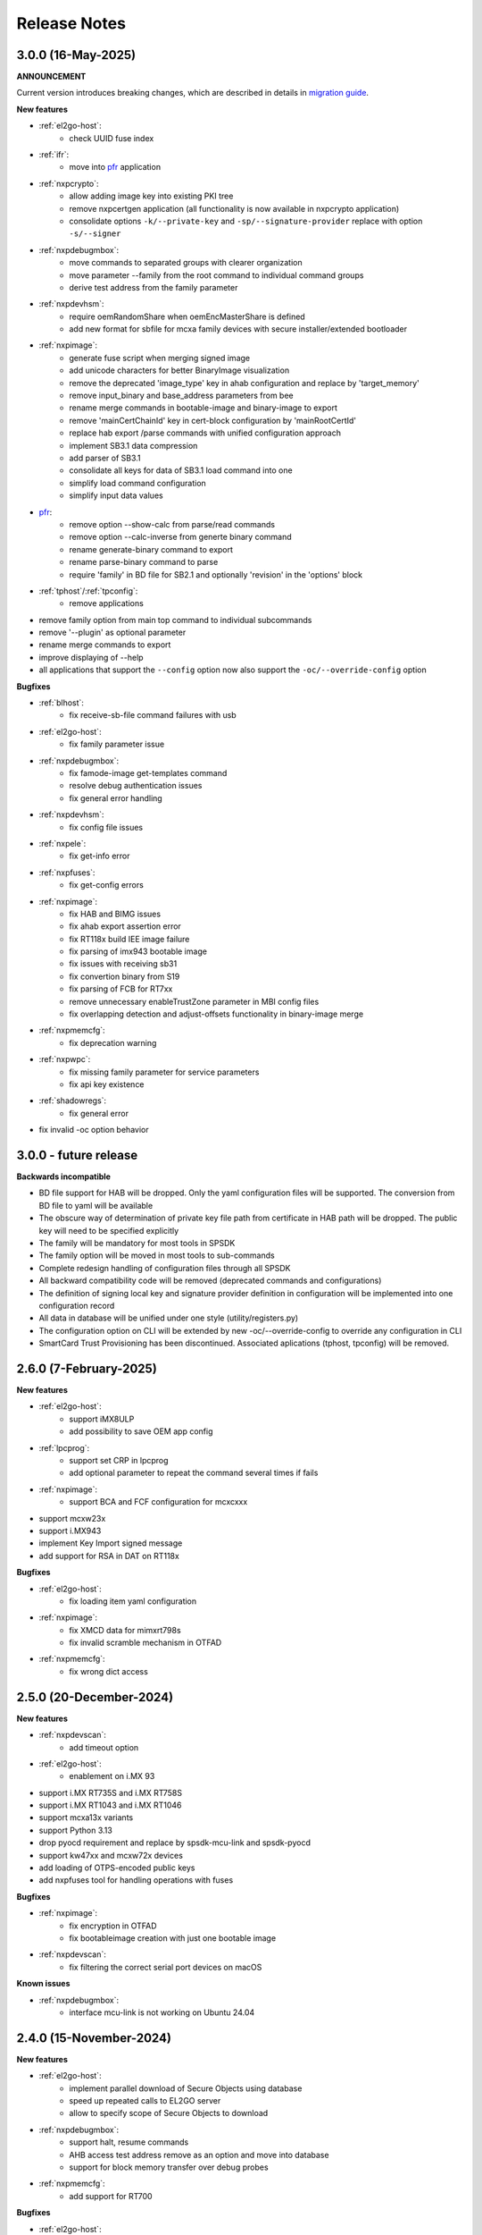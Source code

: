 .. NXP location

.. _LIBUSBSIO_link: https://www.nxp.com/design/software/development-software/library-for-windows-macos-and-ubuntu-linux:LIBUSBSIO?tid=vanLIBUSBSIO
.. _crypto: api/crypto.html
.. _usb_device_identification: usage/usb.html
.. _pfr: apps/pfr.html
.. _migration guide: migration_guide.html

=============
Release Notes
=============

--------------------
3.0.0 (16-May-2025)
--------------------

**ANNOUNCEMENT**

Current version introduces breaking changes, which are described in details in `migration guide`_.

**New features**

* :ref:`el2go-host`:
    - check UUID fuse index
* :ref:`ifr`:
    - move into `pfr`_ application
* :ref:`nxpcrypto`:
    - allow adding image key into existing PKI tree
    - remove nxpcertgen application (all functionality is now available in nxpcrypto application)
    - consolidate options ``-k/--private-key`` and ``-sp/--signature-provider`` replace with option ``-s/--signer``
* :ref:`nxpdebugmbox`:
    - move commands to separated groups with clearer organization
    - move parameter --family from the root command to individual command groups
    - derive test address from the family parameter
* :ref:`nxpdevhsm`:
    - require oemRandomShare when oemEncMasterShare is defined
    - add new format for sbfile for mcxa family devices with secure installer/extended bootloader
* :ref:`nxpimage`:
    - generate fuse script when merging signed image
    - add unicode characters for better BinaryImage visualization
    - remove the deprecated 'image_type' key in ahab configuration and replace by 'target_memory'
    - remove input_binary and base_address parameters from bee
    - rename merge commands in bootable-image and binary-image to export
    - remove 'mainCertChainId' key in cert-block configuration by 'mainRootCertId'
    - replace hab export /parse commands with unified configuration approach
    - implement SB3.1 data compression
    - add parser of SB3.1 
    - consolidate all keys for data of SB3.1 load command into one
    - simplify load command configuration
    - simplify input data values
* `pfr`_:
    - remove option --show-calc from parse/read commands
    - remove option --calc-inverse from generte binary command
    - rename generate-binary command to export
    - rename parse-binary command to parse
    - require 'family' in BD file for SB2.1 and optionally 'revision' in the 'options' block
* :ref:`tphost`/:ref:`tpconfig`:
    - remove applications
* remove family option from main top command to individual subcommands
* remove '--plugin' as optional parameter 
* rename merge commands to export
* improve displaying of --help 
* all applications that support the ``--config`` option now also support the ``-oc/--override-config`` option

**Bugfixes**

* :ref:`blhost`: 
    - fix receive-sb-file command failures with usb
* :ref:`el2go-host`:
    - fix family parameter issue
* :ref:`nxpdebugmbox`:
    - fix famode-image get-templates command
    - resolve debug authentication issues
    - fix general error handling
* :ref:`nxpdevhsm`:
    - fix config file issues
* :ref:`nxpele`:
    - fix get-info error
* :ref:`nxpfuses`:
    - fix get-config errors
* :ref:`nxpimage`:
    - fix HAB and BIMG issues
    - fix ahab export assertion error
    - fix RT118x build IEE image failure
    - fix parsing of imx943 bootable image
    - fix issues with receiving sb31
    - fix convertion binary from S19
    - fix parsing of FCB for RT7xx
    - remove unnecessary enableTrustZone parameter in MBI config files
    - fix overlapping detection and adjust-offsets functionality in binary-image merge
* :ref:`nxpmemcfg`:
    - fix deprecation warning
* :ref:`nxpwpc`:
    - fix missing family parameter for service parameters
    - fix api key existence
* :ref:`shadowregs`:
    - fix general error 
* fix invalid -oc option behavior

------------------------
3.0.0 - future release
------------------------

**Backwards incompatible**

* BD file support for HAB will be dropped. Only the yaml configuration files will be supported. The conversion from BD file to yaml will be available
* The obscure way of determination of private key file path from certificate in HAB path will be dropped. The public key will need to be specified explicitly
* The family will be mandatory for most tools in SPSDK
* The family option will be moved in most tools to sub-commands
* Complete redesign handling of configuration files through all SPSDK
* All backward compatibility code will be removed (deprecated commands and configurations)
* The definition of signing local key and signature provider definition in configuration will be implemented into one configuration record
* All data in database will be unified under one style (utility/registers.py)
* The configuration option on CLI will be extended by new -oc/--override-config to override any configuration in CLI
* SmartCard Trust Provisioning has been discontinued. Associated aplications (tphost, tpconfig) will be removed.

------------------------
2.6.0 (7-February-2025)
------------------------

**New features**

* :ref:`el2go-host`:
    - support iMX8ULP
    - add possibility to save OEM app config
* :ref:`lpcprog`:
    - support set CRP in lpcprog
    - add optional parameter to repeat the command several times if fails
* :ref:`nxpimage`:
    - support BCA and FCF configuration for mcxcxxx
* support mcxw23x
* support i.MX943
* implement Key Import signed message
* add support for RSA in DAT on RT118x

**Bugfixes**

* :ref:`el2go-host`:
    - fix loading item yaml configuration
* :ref:`nxpimage`:
    - fix XMCD data for mimxrt798s
    - fix invalid scramble mechanism in OTFAD
* :ref:`nxpmemcfg`:
    - fix wrong dict access

------------------------
2.5.0 (20-December-2024)
------------------------

**New features**

* :ref:`nxpdevscan`:
    - add timeout option
* :ref:`el2go-host`:
    - enablement on i.MX 93
* support i.MX RT735S and i.MX RT758S
* support i.MX RT1043 and i.MX RT1046
* support mcxa13x variants
* support Python 3.13
* drop pyocd requirement and replace by spsdk-mcu-link and spsdk-pyocd
* support kw47xx and mcxw72x devices
* add loading of OTPS-encoded public keys
* add nxpfuses tool for handling operations with fuses

**Bugfixes**

* :ref:`nxpimage`:
    - fix encryption in OTFAD
    - fix bootableimage creation with just one bootable image
* :ref:`nxpdevscan`:
    - fix filtering the correct serial port devices on macOS

**Known issues**

* :ref:`nxpdebugmbox`:
    - interface mcu-link is not working on Ubuntu 24.04

------------------------
2.4.0 (15-November-2024)
------------------------

**New features**

* :ref:`el2go-host`:
    - implement parallel download of Secure Objects using database
    - speed up repeated calls to EL2GO server
    - allow to specify scope of Secure Objects to download
* :ref:`nxpdebugmbox`:
    - support halt, resume commands
    - AHB access test address remove as an option and move into database
    - support for block memory transfer over debug probes
* :ref:`nxpmemcfg`:
    - add support for RT700

**Bugfixes**

* :ref:`el2go-host`:
    - fix memory buffer used for data exchange for KW45
* :ref:`nxpimage`:
    - allow to parse AHAB image with empty image hash for rt118x

------------------------
2.3.0 (11-October-2024)
------------------------

**ANNOUNCEMENT**

Current version introduces breaking changes, which are described in details in `migration guide`_.

**New features**

* :ref:`blhost`:
    - support nIRQ pin feature
* :ref:`el2go-host`:
    - unify subcommands for RW61x
    - add get-otp-binary command
    - add UUID harvesting
    - add default handler to unknown errors while assigning device to a group
    - add checker for max amount of Secure Objects and their size
    - add Remote Database for Secure Objects for Azurewave
    - add close_device to blhost; display response of RW TPFW responses
    - implement database storage for UUIDs harvesting
    - erase CMPA in EdgeLock2GO indirect flow
* :ref:`lpcprog`:
    - add programmer for LPC8xx parts
* :ref:`nxpcrypto`:
    - add subcommand for creating PKI tree
* :ref:`nxpdebugmbox`:
    - support for MX95 revision A0/A1/B0 (PQC support)
* :ref:`nxpdevhsm`:
    - add execute command for mcxn9xx
    - allow SB files without loading the wrapped CUST_MK_SK
    - implement oem duk certificate provisioning
* :ref:`nxpdice`:
    - add nxpdice application
* :ref:`nxpele`:
    - support nxpele over fastboot
* :ref:`nxpimage`:
    - support AHAB version 2
    - add verificator to bootable image
    - support linux image in bootable image
    - add ahab sign command for signing existing AHAB images
* :ref:`nxpmemcfg`:
    - add blhost-script option for exporting configuration for secure address
* :ref:`nxpuuu`:
    - new tool based on the UUU (Universal Update Utility), add capability to deploy images to i.MX MPU targets
* :ref:`nxpwpc`:
    - add special handler when pre-CSR are are empty
* :ref:`tphost`/:ref:`tpconfig`:
    - implement lightweight Chain-of-Trust checker for DevCert located in the device
* support MCXC series (blhost)
* support RT7xx
* support MCXN23x, MCXN9xx, KW45xx EL2Go
* support MCXW71 and its variants

**Bugfixes**

* :ref:`el2go-host`:
    - fix general error when database has no blob
    - fix revision in configuration
* :ref:`nxpdebugmbox`:
    - fix get-crp command for mcxa series
    - fix template for famode-image
    - fix dat for RT1180
    - fix template for RT1180
* :ref:`nxpele`:
    - fix get-info details
* :ref:`nxpimage`:
    - fix flag in AHAB
    - fix plain MBI for NHS52sxx
    - fix trustzone for NHS52Sxx
    - remove header form XMCD segment
* `pfr`_:
    - fix erase-cmpa for mcxa series
* :ref:`shadowregs`:
    - fix fuses-script
    - fix loading shadow registers on RW61x

---------------------
2.2.1 (26-July-2024)
---------------------

**Bugfixes**

* :ref:`ifr`:
    - fix read command
* :ref:`nxpimage`:
    - fix parsing bootable image without specified memory type
    - fix plain mbi for NHS52sxx
* :ref:`nxpwpc`:
    - fix unavailable item

--------------------
2.2.0 (7-June-2024)
--------------------

**ANNOUNCEMENT**

Current version introduces breaking changes, which are described in details in `migration guide`_.

**New features**

* :ref:`blhost`:
    - add can interface
* :ref:`el2go-host`:
    - support for mwct2x12, mwct2xd2
* :ref:`ifr`:
    - add option to configure sector 2
* :ref:`nxpdebugmbox`:
    - add family and revision info into DAC config file
* :ref:`nxpdevhsm`:
    - commands limited based on specific devices capabilities
* :ref:`nxpele`:
    - add fuses script
* :ref:`nxpimage`:
    - add support for RAW image
    - add re-sign subcommand to ahab
    - support parsing FCB block with swapped bytes
    - support MBI CRC for mwct2x12, mwct2xd2, mc56f818xx, mc56f817xx
    - support BinaryImage in MBI export
    - support i.MX 95 unsigned build image
* :ref:`nxpwpc`:
    - add correlation-id into REST request
* drop support for Python 3.8
* support NHS52Sxx, mcxw71xx
* support RW61x EL2Go
* P&E Micro and J-Link as separate plugins
* all options in sub-commands case-insensitive

**Bugfixes**

* :ref:`nxpdebugmbox`:
    - fix debug authentication on NHS52Sxx
    - fix generation of DC config file
    - fix dac response length on kw45xx
* :ref:`nxpele`:
    - fix timeout
    - fix verify image for i.mx93
    - fix failure in communication with uboot
* :ref:`nxpimage`:
    - fix signed-msg incorrect signature
    - fix wrong offset in FCB
    - fix xmcd generation
    - fix mbi export
    - fix ahab with invalid SRK
    - fix bootable-image for RW61x
    - fix mbi config for kw45xx
    - fix bootable-image with dynamic offset segments
    - fix inconsistent core ID in parser and export
* `pfr`_:
    - fix generate-binary argument position
    - fix generating cmpa template for mcxa1xx
    - fix default cmpa page for mcxa1xx
* :ref:`shadowregs`:
    - fix shadow registers on RW61x
    - fix loadconfig command

----------------------
2.1.1 (27-March-2024)
----------------------

**New features**

* :ref:`nxpcrypto`:
    - add RSA-PSS support
* :ref:`nxpdevhsm`:
    - support external devhsm provisioning

**Bugfixes**

* :ref:`dk6prog`:
    - fix DK6 operations
* :ref:`nxpdevhsm`:
    - fix buffer address MC56
* :ref:`nxpele`:
    - fix write fuse
* :ref:`nxpimage`:
    - add advanced params setting to configurations (padding, keys, timestamp, etc.)
    - fix manifest hash digest KW45/K32W1

------------------------
2.1.0 (2-February-2024)
------------------------

**New features**

* :ref:`nxpcrypto`:
    - add signing commands (create, verify)
* :ref:`nxpdebugmbox`:
    - add subcommands for Fault Analysis Mode (export, parse, get-templates)
    - add printing the result of auth command
    - add dedicated plugin system
* :ref:`nxpele`:
    - U-BOOT interface
    - add commit command
    - add commands related to release-container
* :ref:`nxpimage`:
    - enable IEE encryption for RT1180
    - add key exchange signed message
    - add signature provider for RT1xxx
* support mcxn23x
* deployment of new database
* EL2GO mockup for S32K WPC
* introduce memory configuration tool

**Bugfixes**

* :ref:`nxpele`:
    - fix get-trng state command
* :ref:`nxpimage`:
    - fix cmpa template
    - fix parsing ahab image for i.MX95
    - fix xmcd export command
    - fix certificate block as binary file
    - fix sb21 get-template command
* :ref:`nxpmemcfg`:
    - fix export command
* `pfr`_:
    - fix pfr generate command
* :ref:`shadowregs`:
    - fix default family parameter

------------------------
2.0.1 (15-December-2023)
------------------------

**Bugfixes**

* :ref:`nxpele`:
    - remove temporary file
* :ref:`nxpdebugmbox`:
    - fix test memory AP address
* :ref:`nxpimage`:
    - fix detection of input file for FCB in bootable image
    - fix IEE encryption for RT1180
    - fix signed MBI for Anguilla Nano
    - fix SB21 export with yaml config
* :ref:`shadowregs`:
    - fix behavior of the RKTH registers
    - fix invalid names of CRC field in database
* fix setting a register value as raw value when loading from configuration

-----------------------
2.0.0 (13-October-2023)
-----------------------

**ANNOUNCEMENT**

Current version introduces breaking changes, which are described in details in `migration guide`_.

**New features**

* :ref:`blhost`:
    - dedicated plugin system
    - check of written data length in USB Interface
* :ref:`nxpcrypto`:
    - remove dependency on PyCryptodome
    - add rot command for calculating RoT hash
* :ref:`nxpimage`:
    - distinguish between fw version and image version
    - support YAML configuration for HAB
    - support build RT11xx image with ECC keys
    - support OSCCA
    - support AHAB NAND
    - implement HTTP Proxy Signature Provider
    - signature provider for OSCCA
    - add validation of signature in AHAB
    - support OTFAD for RT1010
    - export HAB from yaml config in bootable image
    - revision of offsets in AHAB container
    - command filter in SB 2.1 based on family
    - refactor memory types for mbi
    - add to AHAB key identifier for encrypted images
* `pfr`_/:ref:`ifr`:
    - remove devices subcommand
* :ref:`sdpshost`:
    - connection support for iMX91 and iMX95
* :ref:`shadowregs`:
    - unify endianness
* tool for converting JSON configuration into YAML with comments
* support mcxa1xx
* unify naming: RKTH/RKHT
* remove nxpkeygen and nxpcertgen apps, replaced by :ref:`nxpcrypto`
* remove elftosb app, replaced by :ref:`nxpcrypto`
* positional arguments replaced by options for all parameters with an exception to :ref:`blhost`, :ref:`sdphost` and :ref:`dk6prog`
* remove backward compatibility with command get-cfg-template, replaced fully with get-template(s)
* unify family name within all modules
* remove lpc55xx from family names

**Bugfixes**

* :ref:`blhost`:
    - fix error of SPI connection
* :ref:`nxpdevhsm`:
    - add missing sdio in generate command
* :ref:`nxpele`:
    - fix generate-keyblob IEE
    - fix issue with get-info command
* :ref:`nxpimage`:
    - fix certificate block in AHAB
    - fix signature in AHAB
    - fix some commands for SB21
    - fix non generated keys for AHAB parse
    - fix RAM images for LPC55Sxx
    - fix MBI signed for xip for MCXN9xx
    - fix sb21 export yaml errors
    - fix OTFAD with DUK
    - fix wrong core ID in parse for iMX93
    - fix binary certificate block for MBI
    - fix manifest for mcxn9xx
    - fix bootable image merge
    - fix in MBI configurations
    - fix missing parameters in MBI config in bootable-image parse
    - fix sb21 file generation without SBKEK
    - update list of supported MBI images for mcxn9xx

---------------------
1.11.0 (7-July-2023)
---------------------

**ANNOUNCEMENT**

Next version of spsdk (2.0) will introduce breaking changes:

* elftosb will be replaced by nxpimage
* nxpcertgen and nxpkeygen will be replaced by nxpcrypto
* select appropriate family will be done using: -f/--family parameter
* move towards options for all parameters with an exception to BLHost
* removal of crypto backends
* extend dedicated spsdk.crypto module - serve as the de-facto backend of SPSDK
* module level imports via init files

**New features**

* :ref:`nxpimage`:
    - enable signature providers for AHAB image and signed messages
    - add support for rt104x in bootable-image
* :ref:`tphost`/:ref:`tpconfig`:
    - add possibility to check TP_RESPONSE only with NXP_PROD raw binary key
* add support for mcxn9xx
* add API for FuseLockedStatus
* possibility to declare private keys with passphrase in signature provider config
* add checking of written data length in usb interface
* add support for dk6 tools

**Bugfixes**

* :ref:`nxpimage`:
* nxpimage:
    - fix offset on NAND memory in AHAB image
* fix plugin error for signature Provider for sb21

---------------------
1.10.2 (7-July-2023)
---------------------

**New features**

* :ref:`tphost`/:ref:`tpconfig`:
    - add support for LPC55S3x
* :ref:`nxpimage`:
    - add possibility to define multiple regions in OTFAD in one data blob

---------------------
1.10.1 (26-May-2023)
---------------------

**New features**

* :ref:`nxpimage`:
    - support encrypted image hab
    - support for RT11xx and RT10xx
    - improve OTFAD/IEE names generation
* add API to retrieve info about fuses

**Bugfixes**

* :ref:`nxpimage`:
    - fix XMCD load_from_config
    - fix IEE template
* fix circular dependency in signature provider import
* fix issue with loading keys as INT
* not enable logging when spsdk is used as a library

-----------------------
1.10.0 (5-April-2023)
-----------------------

**New features**

* :ref:`blhost`:
    - add new command: ele_message
* :ref:`nxpdebugmbox`:
    - add command: read UUID from device
    - update PyOCD to latest version to support MCU LINK FW v3, implementing CMSIS-DAP v2.1
* :ref:`nxpdevhsm`:
    - USER_PCK rename to CUST_MK_SK
* :ref:`nxpimage`:
    - add subcommand group for generate and parse certificate block
    - replace private key to signature provider in master boot image
    - OTFAD support for RT1170
* :ref:`ifr`:
    -  add commands read/write
* `pfr`_:
    - add CMPA erase command

**Bugfixes**

* :ref:`nxpdebugmbox`:
    - fix AP selection issue for PyOCD and PEMICRO
    - fix DAC verification when there is only 1 root key
* :ref:`nxpimage`:
    - fix MBI issue with HMAC
* :ref:`shadowregs`:
    - fix endianness for OTP MASTER KEY
* drop support for Python 3.7

-----------------------
1.9.1 (17-March-2023)
-----------------------

**New features**

* :ref:`nxpdevhsm`:
    - split reset option in nxpdevhsm into two; disable init reset by default

**Bugfixes**

* :ref:`nxpdebugmbox`:
    - fix Linux error on PyOCD
    - fix PyOCD and PEmicro connection for kw45xx and k32w1xx
* :ref:`nxpdevhsm`:
    - fix buffer base address for DevHSM operations
* :ref:`nxpimage`:
    - fix handling exception when the root cert index is wrong
* :ref:`tphost`/:ref:`tpconfig`:
    - Incorrect output in TP PG command in case of an failure

-------------------------
1.9.0 (30-January-2023)
-------------------------

**New features**

* :ref:`nxpdebugmbox`:
    - add check of root of trust hash in dat authentication
    - enable debug authentication protocol on RT1180
* :ref:`nxpdevhsm`:
    - reset target before and after DevHSM SB3 file creation
* :ref:`nxpimage`:
    - XMCD support
    - signed messages support for RT1180
    - add bootable image for RT10xx, RT1180, RT1170, LPC55S3x
    - implement IEE encryption
    - support Memory ID for erase in sb21
    - support Memory ID for enable and load in sb21
    - implement JUMP and JUMP_SP commands in BD file  for SB2.1
    - enable encryption in AHAB container
* :ref:`tphost`/:ref:`tpconfig`:
    - create command for loading ProvFW
    - add command for retrieving TP_RESPONSE without models or smart card
    - smart card reader name hash identification
* debug authentication improvements
* unify memory access cross all debuggers
* replace json file with yml file for TZ
* support for k32w1xx, kw45xx
* improve format of debugging logger


**Bugfixes**

* :ref:`nxpdebugmbox`:
    - remove duplicated option --protocol for gendc command
* :ref:`nxpdevhsm`:
    - fix skipping commands from config file
* :ref:`nxpimage`:
    - fix non working 384/521 ECC keys for signature in AHAB container
    - fix CRC mode in external flash for lpc55s3x
    - failure on start due to boot_image hook definition
* `pfr`_:
    - command line parameter '-t' is duplicated
* :ref:`tphost`/:ref:`tpconfig`:
    - TPhost load-tpfw requires TP device definition
    - OEM ProvFW boot-check incorrectly fails with non-verbose flavor

**Known issues**

* :ref:`nxpdebugmbox`:
    - we do not support CMSIS-DAP version 2 (bulk pipes, https://arm-software.github.io/CMSIS_5/DAP/html/group__DAP__ConfigUSB__gr.html)
      This means sw debuggers such as MCU-Link v3 will not work (nxpdebugmbox will not detect the debugger probe)
      This issue will be resolved in next version of SPSDK

-------------------------
1.8.0 (21-October-2022)
-------------------------

**New features**

* :ref:`nxpimage`:
    - add support for BEE
    - enable OTFAD on RT1180
* `pfr`_:
    - move the functionality of pfrc tool into PFR tool
* :ref:`tphost`/:ref:`tpconfig`:
    - implement USB re-enumeration in TPHost after OEM ProvFW is started
    - create command for checking the Chain of Trust used in TP
    - investigate TP performance loss during device reset after TP is completed
    - add possibility to select TP SmartCard via card reader's name
* unify option for getting template across tools
* add API for parsing XMCD
* support cryptography >= 37.0.0
* support bincopy 17.14

**Bugfixes**

* :ref:`nxpdevscan`:
    - fix hanging up for serial communication
* :ref:`tphost`/:ref:`tpconfig`:
    - blhost_port should not be mandatory in TP target settings
    - fix disabling timeout in TP is ignored
* fix documentation regarding SB31 programFuses

-------------------------
1.7.1 (16-September-2022)
-------------------------

**New features**

* :ref:`nxpimage`:
    - add OTFAD support for RT5xx and RT6xx devices
* `pfr`_:
    - read command allows independent binary and yaml exports
* :ref:`shadowregs`:
    - new subcommand: fuses-script
* add OEM cert size check into TPConfig

**Bugfixes**

* :ref:`nxpdebugmbox`:
    - fix debug authentication for RT595
* :ref:`nxpimage`:
    - fix sb21 command line argument in documentation
* fix the use of pyyaml's load in tests (use safe_load())

--------------------
1.7.0 (29-July-2022)
--------------------

**New features**

* :ref:`nxpimage` application as replacement for elftosb
* :ref:`nxpcrypto` application for generating and verifying keys, certificates, hash digest, converting key's format
* trust provisioning applications (:ref:`tphost` and :ref:`tpconfig`)
* :ref:`blhost`:
    - support LifeCycleUpdate command for RT1180
    - add option to specify peripheral index of SPI/I2C for LIBUSBSIO
    - allow lowercase names in the filter for USB mboot devices
* :ref:`nxpdebugmbox`:
    - utility to read/write memory using debug probe
* :ref:`nxpimage`:
    - support of Master Boot Images
    - support AHAB container for RT1180
    - support of Secure Binary 2.1 / 3.1
    - support for TrustZone blocks
    - support for Bootable images for RTxxx devices
    - support for FCB block parsing and exporting for RTxxx and some RTxxxx devices
    - simply binary image support, like create, merge, extract and convert (S19,HEX,ELF and BIN format)
* `pfr`_:
    - load PFR configuration directly from chip using BLHOST
* :ref:`sdphost`:
    - support for SET_BAUDRATE command
    - support for iMX93
* drop support for Python 3.6
* pypemicro dependency update in order to cover latest bug fixes in this package
* libusbsio update to version 2.1.11
* unify debug options within applications
* add API to compute RKTH
* support LPC553x in elftosb/nxpimage
* support dual image boot on RT5xx and RT6xx
* replace click/sys.exit with raising an SPSDKAppError exception
* encryption of remapped images

**Bugfixes**

* :ref:`blhost`:
    - efuse_program_once returns failure message when using 'lock' option but still the fuse is burnt
    - fix in re-scanning LIBUSBSIO devices when target MCU is not connected
    - scan_usb() should return nxp devices
    - read memory command doesn't print read data when mem region is defined
* :ref:`elftosb`:
    - fix trustzone config template for rt5xx and rt6xx
    - fix MBI_PLainRamRTxxx image
    - fix CRC bootable image on RT685 EVK
    - fix image located in FLASH executed in RAM on RT6xx
    - fix burning fuses in BD file
* :ref:`nxpdebugmbox`:
    - fix in Jlink debugger probe initialization
    - fix get-crp command

---------------------
1.6.3 (1-April-2022)
---------------------

**New features**

* pypemicro dependency update in order to cover latest bug fixes in this package
* libusbsio update to version 2.1.11

**Bugfixes**

* fix in rescanning LIBUSBSIO devices when target MCU is not connected
* efuse_program_once returns failure message when using 'lock' option but still the fuse is burnt
* fix memory leaks in elftosb

---------------------
1.6.2 (11-March-2022)
---------------------

**New features**

* bump-up version of bincopy to <17.11
* add plain load image to build example bootable i.MX-RT image
* align docs requirements with project dependencies
* add stability notice to documentation
* speed-up application's start due to move of bincopy import

---------------------
1.6.1 (04-March-2022)
---------------------

**New features**

* :ref:`blhost`:
    - add parameter --no-verify for efuse-program-once
    - add possibility to select USBSIO bridge device via VID:PID, USB path, serial number
    - lower the timeout during MBoot's UART Ping command
    - improve type hints for scan_* functions for detecting devices
* :ref:`elftosb`:
    - dynamically generate config json schema per family
* :ref:`nxpdevscan`:
    - extend scan with device serial number information
    - list all connected USB or UART or SIO devices
    - update device's USB path (`usb_device_identification`_)
* :ref:`sdphost`:
    - improve type hints for scan_* functions for detecting SDP devices
* reduce number of findings from Pylint
* update JINJA2 requirement

**Bugfixes**

* :ref:`blhost`:
    - fix UART open operation for RT1176, RT1050 and LPC55S06 platforms (and probably others)
* :ref:`elftosb`:
    - fix preset data for lpc55s0x, lpc55s1x
* SPI communication failure (changed FRAME_START_NOT_READY to 0xFF for SPI)
* PYI files are not included in the distribution package

------------------------
1.6.0 (04-February-2022)
------------------------

**New features**

* :ref:`blhost`:

  * add experimental batch mode into blhost
  * support command get property 30
  * change output display for blhost get-property 8
  * provide the real exit code (status code) from BLHOST application
  * report progress of data transfer operations in blhost
  * performance boost in receive-sb-file

* :ref:`elftosb`:

  * validation inputs using jsonschemas
  * reorganize and improve elftosb
  * add support for more input file types
  * [RTxxx] HMAC_KEY is now accepted in binary form

* :ref:`nxpdebugmbox`:

  * move gendc into nxpdebugmbox

* `pfr`_:

  * unify CMPA/CFPA fields descriptions and bit-field values within XML registers data
  * implement CMPA data generator and parser

* improve documentation
* remove dependency on munch and construct modules
* add support for reserved bitfields in registers
* support multiple occurrence of certificate attributes for subject/issuer
* remove backward compatibility mode in Registers
* reorganize functions from misc.py
* add support for bumpversion

**Bugfixes**


* :ref:`blhost`:

  * generate-key-blob does not generate blob.bin on RT1176
  * parse_property_tag in blhost_helper converts incorrectly in some cases
  * different return code on Linux/Mac and Windows
  * USBSIO - fixed issue when busy signal on I2C was interpreted as data

* `crypto`_:

  * DER encoded certificates are loaded as PEM
  * fixed dependency on cryptography's internal keys
  * moved to fully typed versions of cryptography

* :ref:`elftosb`:

  * cannot build CRC image into ext flash for lpc55s3x
  * cannot generate signed image with <4 ROT keys
  * fixed some failing cases in regards of TZ
  * [rtxxx] missing plain for load-to-ram image
  * configuration validation failed in some cases

* :ref:`nxpdebugmbox`:

  * return code is 0 in case of fail
  * nxpdebugmbox fails on Linux

* :ref:`nxpdevhsm`:

  * generate ends with general error when no container is provided

* `pfr`_:

  * fix problem in registers class with another size of register than 32 bits

* pfrc:

  * displays false brick conditions
  * wrong validation of CMPA.CC_SOCU_PIN bits

----------------------
1.5.0 (07-August-2021)
----------------------

**New features**

* :ref:`nxpdevhsm` - new application added:

  * The nxpdevhsm is a tool to create initial provisioning SB3 file for LPC55S36 to provision device with SB KEK needed to validate in device all standard SB3 files.

* `LIBUSBSIO <LIBUSBSIO_link_>`__ integration as a replacement for HID_API module:

  * blhost - extend blhost by LPCUSBSIO interface

* :ref:`blhost` - following trust-provisioning  sub-commands added:

  * :ref:`oem_get_cust_cert_dice_puk` - creates the initial trust provisioning keys
  * :ref:`oem_gen_master_share` - creates shares for initial trust provisioning keys
  * :ref:`oem_set_master_share` - takes the entropy seed and the Encrypted OEM Master Share
  * :ref:`hsm_gen_key` - creates OEM common keys, including encryption keys and signing keys
  * :ref:`hsm_store_key` - stores known keys, and generate the corresponding key blob
  * :ref:`hsm_enc_blk` - encrypts the given SB3 data bloc
  * :ref:`hsm_enc_sign` - signs the given data

* :ref:`elftosb`:

  * support for SB 2.1 generation using BD file
  * LPC55S3x - add support for unsigned/plain images
  * SB2.1 - SHA256 digest of all sections included in signed SB2.1 header
  * add supported families listing into elftosb
  * implement chip family option as a click.Choice
  * allow loading certificates for MBI in PEM format

* :ref:`nxpcertgen`:

  * generate the template for yml configuration file containing the parameters for certificate
  * improve yml template description for nxpcertgen
  * add support for generating certificates in DER format

* :ref:`nxpkeygen`:

  * moved option -p from general space to gendc subcommand.
  * add new -k keygen subcommand option to specify key type to generate

* :ref:`nxpdebugmbox`:

  * refactor DebugCredential base class so that it will be possible to pass certificates in yml config file
  * check nxpdebugmbox on LPC55S3x

* `pfr`_: - update CMPA/CFPA registers XML data for LPC55S3x with CRR update

* SPSDK :ref:`Applications`:

  * spsdk applications show help message when no parameter on command line provided
  * improved help messages
  * support Ctrl+C in cmd applications

* replace functional asserts with raising a SPSDK-based exception
* replace all general exception with SPSDK-based exceptions

**Bugfixes**

* :ref:`nxpkeygen` - regenerates a key without --force
* :ref:`elftosb` - unclear error message: No such file or directory: 'None'
* `pfr`_: - duplicated error message: The silicon revision is not specified
* :ref:`nxpdebugmbox` - fix Retry of AP register reads after Chip reset
* :ref:`nxpdebugmbox` - add timeout to never ending loops in spin_read/write methods in Debug mailbox
* :ref:`blhost` - flash-erase-region command doesn't accept the memory_id argument in hex form
* :ref:`elftosb` - using kdkAccessRights = 0 in SB31 is throwing an error in KeyDerivator

--------------------
1.4.0 (25-June-2021)
--------------------

**New features**

* version flag added for all command-line application
* support for Python 3.9 added
* :ref:`blhost` - following sub-commands added:
    * list-memory
    * flash-program-once
    * set-property
    * flash-erase-all-unsecure
    * flash-security-disable
    * flash-read-resource
    * reliable-update
    * fuse-program
    * flash-image
    * program-aeskey
* :ref:`blhost` - memoryId clamp-down for mapped external memories added
* :ref:`elftosb` - support for SB 2.1 added
* :ref:`elftosb` - basic support for BD configuration file added
* :ref:`nxpdebugmbox` - debug port enabled check added
* :ref:`nxpkeygen` - new sub-command added to nxpkeygen to create a template for configuration YML file for DC keys
* :ref:`nxpkeygen` - new sub-command added to create a template for configuration YML file for DC keys
* `pfr`_: - default JSON config file generation removed, but still accepted as an input. The preferred is the YML configuration format.
* docs - Read The Docs documentation improvements

**Bugfixes**

* wrong DCD size by BootImgRT.parse
* cmdKeyStoreBackupRestore wrong param description
* :ref:`blhost` - typo in McuBootConnectionError exception
* :ref:`blhost` - mcuBoot Uart doesn't close the device after failed ping command
* :ref:`blhost` - assertion error when connection lost during fuses readout
* :ref:`blhost` - sub-command  flash-read-resource fails when the length is not aligned
* `pfr`_: - incorrect keys hash computation for LPC55S3x
* `pfr`_: - wrong LPC55S69 silicon revision
* `pfr`_: - parse does not show PRINCE IV fields
* :ref:`sdphost` - running spdhost --help fails
* :ref:`shadowregs` - bad DEV_TEST_BIT in shadow registers

---------------------
1.3.1 (29-March-2021)
---------------------

* `pfr`_: - configuration template supports YAML with description, backward compatibility with JSON ensured
* `pfr`_: - API change: "keys" parameter has been moved from __init__ to export
* `pfr`_: - sub-commands renamed:
  * user-config -> get-cfg-template
  * parse -> parse-binary
  * generate -> generate-binary
* :ref:`blhost` - allow key names for key-provisioning commands
* :ref:`blhost` - support for RT1170, RT1160
* :ref:`shadowregs` - shadow registers tool is now top-level module
* :ref:`blhost` - fix baud rate parameter
* `pfr`_: - fix in data for LPC55S6x, LPC55S1x, LPC55S0x
* :ref:`blhost` - communication stack breaks down on RT1170 after unsuccessful key-prov enroll command

--------------------
1.3.0 (5-March-2021)
--------------------

* support creation of SB version 3.1
* :ref:`elftosb` application based on legacy elf2sb supporting SB 3.1 support
* :ref:`nxpdevscan` - application for connected USB, UART devices discovery
* :ref:`shadowregs` -  application for shadow registers management using DebugProbe
* support USB path argument in blhost/sdphost (all supported OS)
* :ref:`nxpcertgen` CLI application (basicConstrains, self-signed)
* :ref:`blhost` - commands added:
    * flash-erase-all
    * call
    * load-image
    * execute
    * key-provisioning
    * receive-sb-file
* :ref:`blhost` - extend commands' options:
    * configure-memory now allows usage of internal memory
    * extend error code in the output
    * add parameters lock/nolock into efuse-program-once command
    * add key selector option to the generate-key-blob command
    * add nolock/lock selector to efuse-program-once command
    * add hexdata option to the write-memory command

------------------------
1.2.0 (11-December-2020)
------------------------

* support for LPC55S3x devices
* extend support for LPC55S1x, LPC55S0x
* pfrc - console script for searching for brick conditions in pfr settings
* custom HSM support
* sdpshost CLI utility using sdpshost communication protocol
* remote signing for Debug Credential
* added command read-register into sdphost CLI
* dynamic plugin support
* MCU Link Debugger support
* `pfr`_: - added CMAC-based seal
* `pfr`_: - load Root of Trust from elf2sb configuration file

------------------------
1.1.0 (4-September-2020)
------------------------

* support for i.MX RT1170 device
* support for elliptic-curve cryptography (ECC)
* support for SDPS protocol
* included Debug Authentication functionality
* included support for debuggers
* :ref:`nxpkeygen` - utility for generating debug credential files and corresponding keys

--------------------
1.0.0 (4-April-2020)
--------------------

* support for LPC55S69 and LPC55S16 devices
* support for i.MX RT105x and RT106x devices
* support for i.MX RT595S and RT685S devices
* connectivity to the target via UART, USB-HID.
* support for generating, saving, loading RSA keys with different sizes
* generation and management of certificate
* :ref:`blhost` - CLI utility for communication with boot loader on a target
* :ref:`sdphost` - CLI utility for communication with ROM on a target
* `pfr`_: - CLI utility for generating and parsing Protected Flash Regions - CMPA and CFPA regions

